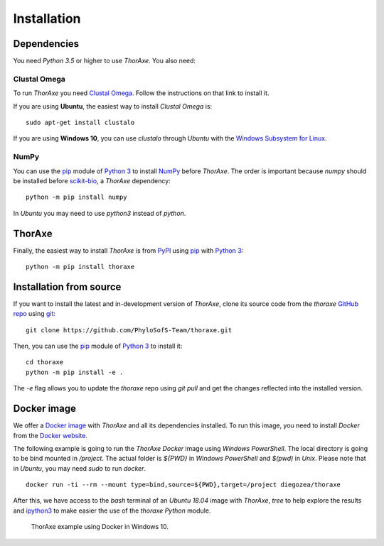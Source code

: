 Installation
============


Dependencies
------------

You need *Python 3.5* or higher to use *ThorAxe*. You also need:

Clustal Omega
~~~~~~~~~~~~~

To run *ThorAxe* you need `Clustal Omega`_. Follow the instructions on that
link to install it.

If you are using **Ubuntu**, the easiest way to install *Clustal Omega* is:

::

   sudo apt-get install clustalo

If you are using **Windows 10**, you can use `clustalo` through *Ubuntu* with
the `Windows Subsystem for Linux`_.


NumPy
~~~~~

You can use the `pip`_ module of `Python 3`_ to install `NumPy`_ before
*ThorAxe*. The order is important because `numpy` should be installed before
`scikit-bio`_, a *ThorAxe* dependency:

::

   python -m pip install numpy

In *Ubuntu* you may need to use `python3` instead of `python`.

ThorAxe
-------

Finally, the easiest way to install *ThorAxe* is from PyPI_ using `pip`_ with
`Python 3`_:

::

   python -m pip install thoraxe


Installation from source
------------------------

If you want to install the latest and in-development version of *ThorAxe*, clone
its source code from the `thoraxe` `GitHub repo`_ using `git`_:

::

   git clone https://github.com/PhyloSofS-Team/thoraxe.git

Then, you can use the `pip`_ module of `Python 3`_ to install it:

::

   cd thoraxe
   python -m pip install -e .

The `-e` flag allows you to update the `thoraxe` repo using `git pull` and get
the changes reflected into the installed version.


Docker image
------------

We offer a `Docker image`_ with *ThorAxe* and all its dependencies installed.
To run this image, you need to install *Docker* from the `Docker website`_.

The following example is going to run the *ThorAxe Docker* image using
*Windows PowerShell*. The local directory is going to be bind mounted in
`/project`. The actual folder is `${PWD}` in *Windows PowerShell* and `$(pwd)`
in *Unix*. Please note that in *Ubuntu*, you may need `sudo` to run `docker`.

::

   docker run -ti --rm --mount type=bind,source=${PWD},target=/project diegozea/thoraxe


After this, we have access to the `bash` terminal of an *Ubuntu 18.04* image
with *ThorAxe*, `tree` to help explore the results and `ipython3`_ to make
easier the use of the `thoraxe` *Python* module.

.. figure :: _static/docker.gif

   ThorAxe example using Docker in Windows 10.


.. _git: https://git-scm.com/
.. _GitHub repo: https://github.com/PhyloSofS-Team/thoraxe
.. _pip: https://pip.pypa.io/en/stable/installing/
.. _Python 3: https://www.python.org/
.. _Numpy: https://numpy.org/
.. _scikit-bio: http://scikit-bio.org/
.. _Clustal Omega: http://www.clustal.org/omega/
.. _Windows Subsystem for Linux: https://docs.microsoft.com/en-us/windows/wsl/install-win10
.. _Docker image: https://hub.docker.com/r/diegozea/thoraxe
.. _Docker website: https://www.docker.com
.. _ipython3: https://ipython.readthedocs.io/en/stable/
.. _PyPI: https://pypi.org/project/thoraxe/
